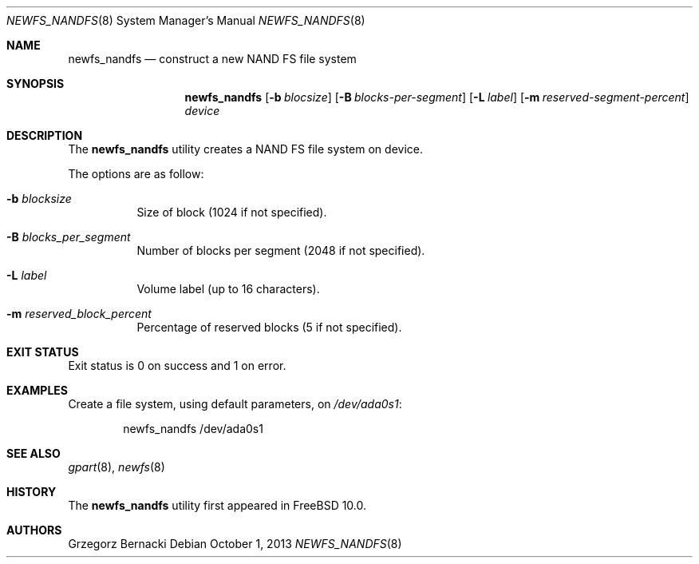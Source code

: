 .\"
.\" Copyright (c) 2010 Semihalf
.\" All rights reserved.
.\"
.\" Redistribution and use in source and binary forms, with or without
.\" modification, are permitted provided that the following conditions
.\" are met:
.\" 1. Redistributions of source code must retain the above copyright
.\"    notice, this list of conditions and the following disclaimer.
.\" 2. Redistributions in binary form must reproduce the above copyright
.\"    notice, this list of conditions and the following disclaimer in the
.\"    documentation and/or other materials provided with the distribution.
.\"
.\" THIS SOFTWARE IS PROVIDED BY THE AUTHOR AND CONTRIBUTORS ``AS IS'' AND
.\" ANY EXPRESS OR IMPLIED WARRANTIES, INCLUDING, BUT NOT LIMITED TO, THE
.\" IMPLIED WARRANTIES OF MERCHANTABILITY AND FITNESS FOR A PARTICULAR PURPOSE
.\" ARE DISCLAIMED.  IN NO EVENT SHALL AUTHOR OR CONTRIBUTORS BE LIABLE
.\" FOR ANY DIRECT, INDIRECT, INCIDENTAL, SPECIAL, EXEMPLARY, OR CONSEQUENTIAL
.\" DAMAGES (INCLUDING, BUT NOT LIMITED TO, PROCUREMENT OF SUBSTITUTE GOODS
.\" OR SERVICES; LOSS OF USE, DATA, OR PROFITS; OR BUSINESS INTERRUPTION)
.\" HOWEVER CAUSED AND ON ANY THEORY OF LIABILITY, WHETHER IN CONTRACT, STRICT
.\" LIABILITY, OR TORT (INCLUDING NEGLIGENCE OR OTHERWISE) ARISING IN ANY WAY
.\" OUT OF THE USE OF THIS SOFTWARE, EVEN IF ADVISED OF THE POSSIBILITY OF
.\" SUCH DAMAGE.
.\"
.\" $FreeBSD: releng/11.0/sbin/newfs_nandfs/newfs_nandfs.8 287396 2015-09-02 14:08:43Z trasz $
.\"
.Dd October 1, 2013
.Dt NEWFS_NANDFS 8
.Os
.Sh NAME
.Nm newfs_nandfs
.Nd construct a new NAND FS file system
.Sh SYNOPSIS
.Nm
.Op Fl b Ar blocsize
.Op Fl B Ar blocks-per-segment
.Op Fl L Ar label
.Op Fl m Ar reserved-segment-percent
.Ar device
.Sh DESCRIPTION
The
.Nm
utility creates a NAND FS file system on device.
.Pp
The options are as follow:
.Bl -tag -width indent
.It Fl b Ar blocksize
Size of block (1024 if not specified).
.It Fl B Ar blocks_per_segment
Number of blocks per segment (2048 if not specified).
.It Fl L Ar label
Volume label (up to 16 characters).
.It Fl m Ar reserved_block_percent
Percentage of reserved blocks (5 if not specified).
.El
.Sh EXIT STATUS
Exit status is 0 on success and 1 on error.
.Sh EXAMPLES
Create a file system, using default parameters, on
.Pa /dev/ada0s1 :
.Bd -literal -offset indent
newfs_nandfs /dev/ada0s1
.Ed
.Sh SEE ALSO
.Xr gpart 8 ,
.Xr newfs 8
.Sh HISTORY
The
.Nm
utility first appeared in
.Fx 10.0 .
.Sh AUTHORS
.An Grzegorz Bernacki
